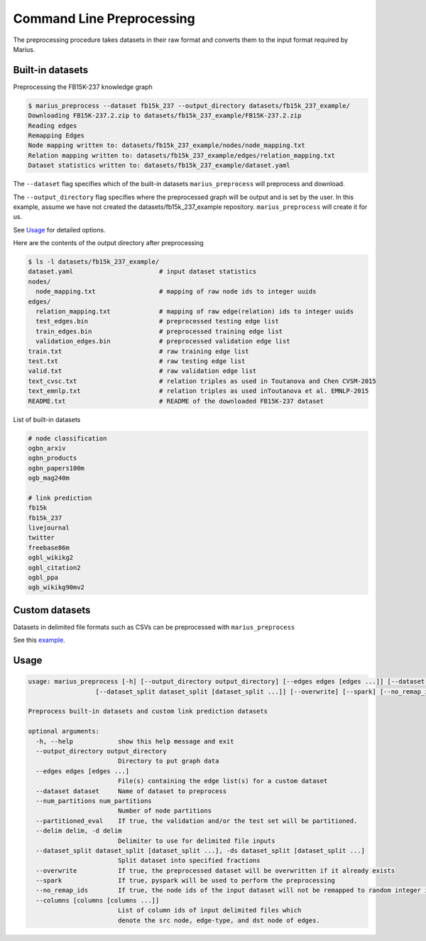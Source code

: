 
Command Line Preprocessing
================================

The preprocessing procedure takes datasets in their raw format and converts them to the input format required by Marius.

Built-in datasets
-----------------------

Preprocessing the FB15K-237 knowledge graph

.. code-block:: bash

   $ marius_preprocess --dataset fb15k_237 --output_directory datasets/fb15k_237_example/
   Downloading FB15K-237.2.zip to datasets/fb15k_237_example/FB15K-237.2.zip
   Reading edges
   Remapping Edges
   Node mapping written to: datasets/fb15k_237_example/nodes/node_mapping.txt
   Relation mapping written to: datasets/fb15k_237_example/edges/relation_mapping.txt
   Dataset statistics written to: datasets/fb15k_237_example/dataset.yaml

The  ``--dataset`` flag specifies which of the built-in datasets ``marius_preprocess`` will preprocess and download.

The  ``--output_directory`` flag specifies where the preprocessed graph will be output and is set by the user. In this example, assume we have not created the datasets/fb15k_237_example repository. ``marius_preprocess`` will create it for us.

See `Usage`_ for detailed options.

Here are the contents of the output directory after preprocessing

.. code-block:: bash

   $ ls -l datasets/fb15k_237_example/
   dataset.yaml                       # input dataset statistics
   nodes/
     node_mapping.txt                 # mapping of raw node ids to integer uuids
   edges/
     relation_mapping.txt             # mapping of raw edge(relation) ids to integer uuids
     test_edges.bin                   # preprocessed testing edge list
     train_edges.bin                  # preprocessed training edge list
     validation_edges.bin             # preprocessed validation edge list
   train.txt                          # raw training edge list
   test.txt                           # raw testing edge list
   valid.txt                          # raw validation edge list
   text_cvsc.txt                      # relation triples as used in Toutanova and Chen CVSM-2015
   text_emnlp.txt                     # relation triples as used inToutanova et al. EMNLP-2015
   README.txt                         # README of the downloaded FB15K-237 dataset


List of built-in datasets

.. code-block:: text

    # node classification
    ogbn_arxiv
    ogbn_products
    ogbn_papers100m
    ogb_mag240m

    # link prediction
    fb15k
    fb15k_237
    livejournal
    twitter
    freebase86m
    ogbl_wikikg2
    ogbl_citation2
    ogbl_ppa
    ogb_wikikg90mv2


Custom datasets
-----------------------

.. _custom_dataset_example: http://marius-project.org/marius/examples/config/lp_custom.html#preprocess-dataset

Datasets in delimited file formats such as CSVs can be preprocessed with ``marius_preprocess``

See this `example <custom_dataset_example_>`_.


Usage
-----------------------

.. code-block:: text

    usage: marius_preprocess [-h] [--output_directory output_directory] [--edges edges [edges ...]] [--dataset dataset] [--num_partitions num_partitions] [--partitioned_eval] [--delim delim]
                      [--dataset_split dataset_split [dataset_split ...]] [--overwrite] [--spark] [--no_remap_ids]

    Preprocess built-in datasets and custom link prediction datasets

    optional arguments:
      -h, --help            show this help message and exit
      --output_directory output_directory
                            Directory to put graph data
      --edges edges [edges ...]
                            File(s) containing the edge list(s) for a custom dataset
      --dataset dataset     Name of dataset to preprocess
      --num_partitions num_partitions
                            Number of node partitions
      --partitioned_eval    If true, the validation and/or the test set will be partitioned.
      --delim delim, -d delim
                            Delimiter to use for delimited file inputs
      --dataset_split dataset_split [dataset_split ...], -ds dataset_split [dataset_split ...]
                            Split dataset into specified fractions
      --overwrite           If true, the preprocessed dataset will be overwritten if it already exists
      --spark               If true, pyspark will be used to perform the preprocessing
      --no_remap_ids        If true, the node ids of the input dataset will not be remapped to random integer ids.
      --columns [columns [columns ...]]
                            List of column ids of input delimited files which
                            denote the src node, edge-type, and dst node of edges.
